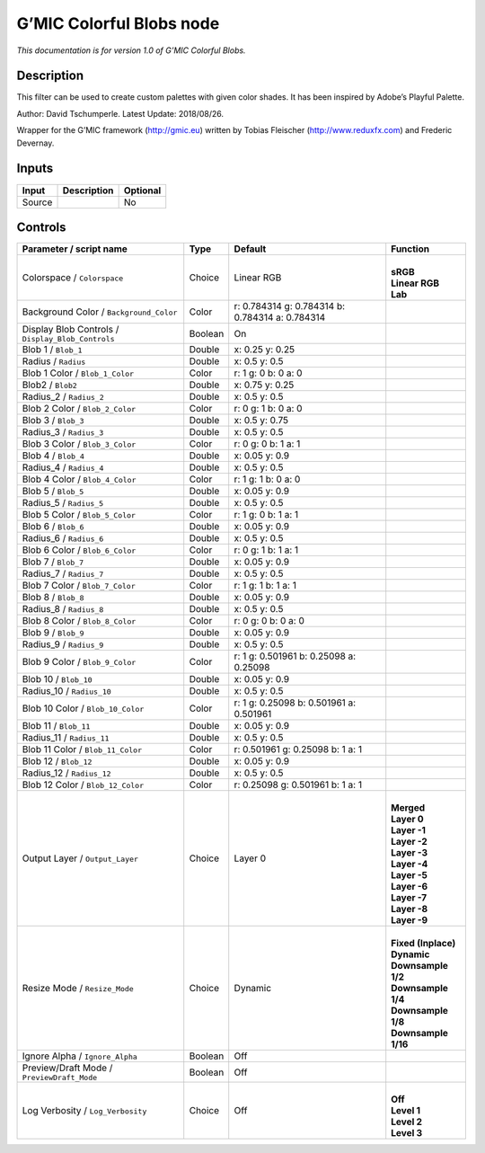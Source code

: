 .. _eu.gmic.ColorfulBlobs:

G’MIC Colorful Blobs node
=========================

*This documentation is for version 1.0 of G’MIC Colorful Blobs.*

Description
-----------

This filter can be used to create custom palettes with given color shades. It has been inspired by Adobe’s Playful Palette.

Author: David Tschumperle. Latest Update: 2018/08/26.

Wrapper for the G’MIC framework (http://gmic.eu) written by Tobias Fleischer (http://www.reduxfx.com) and Frederic Devernay.

Inputs
------

+--------+-------------+----------+
| Input  | Description | Optional |
+========+=============+==========+
| Source |             | No       |
+--------+-------------+----------+

Controls
--------

.. tabularcolumns:: |>{\raggedright}p{0.2\columnwidth}|>{\raggedright}p{0.06\columnwidth}|>{\raggedright}p{0.07\columnwidth}|p{0.63\columnwidth}|

.. cssclass:: longtable

+---------------------------------------------------+---------+-------------------------------------------------+-----------------------+
| Parameter / script name                           | Type    | Default                                         | Function              |
+===================================================+=========+=================================================+=======================+
| Colorspace / ``Colorspace``                       | Choice  | Linear RGB                                      | |                     |
|                                                   |         |                                                 | | **sRGB**            |
|                                                   |         |                                                 | | **Linear RGB**      |
|                                                   |         |                                                 | | **Lab**             |
+---------------------------------------------------+---------+-------------------------------------------------+-----------------------+
| Background Color / ``Background_Color``           | Color   | r: 0.784314 g: 0.784314 b: 0.784314 a: 0.784314 |                       |
+---------------------------------------------------+---------+-------------------------------------------------+-----------------------+
| Display Blob Controls / ``Display_Blob_Controls`` | Boolean | On                                              |                       |
+---------------------------------------------------+---------+-------------------------------------------------+-----------------------+
| Blob 1 / ``Blob_1``                               | Double  | x: 0.25 y: 0.25                                 |                       |
+---------------------------------------------------+---------+-------------------------------------------------+-----------------------+
| Radius / ``Radius``                               | Double  | x: 0.5 y: 0.5                                   |                       |
+---------------------------------------------------+---------+-------------------------------------------------+-----------------------+
| Blob 1 Color / ``Blob_1_Color``                   | Color   | r: 1 g: 0 b: 0 a: 0                             |                       |
+---------------------------------------------------+---------+-------------------------------------------------+-----------------------+
| Blob2 / ``Blob2``                                 | Double  | x: 0.75 y: 0.25                                 |                       |
+---------------------------------------------------+---------+-------------------------------------------------+-----------------------+
| Radius_2 / ``Radius_2``                           | Double  | x: 0.5 y: 0.5                                   |                       |
+---------------------------------------------------+---------+-------------------------------------------------+-----------------------+
| Blob 2 Color / ``Blob_2_Color``                   | Color   | r: 0 g: 1 b: 0 a: 0                             |                       |
+---------------------------------------------------+---------+-------------------------------------------------+-----------------------+
| Blob 3 / ``Blob_3``                               | Double  | x: 0.5 y: 0.75                                  |                       |
+---------------------------------------------------+---------+-------------------------------------------------+-----------------------+
| Radius_3 / ``Radius_3``                           | Double  | x: 0.5 y: 0.5                                   |                       |
+---------------------------------------------------+---------+-------------------------------------------------+-----------------------+
| Blob 3 Color / ``Blob_3_Color``                   | Color   | r: 0 g: 0 b: 1 a: 1                             |                       |
+---------------------------------------------------+---------+-------------------------------------------------+-----------------------+
| Blob 4 / ``Blob_4``                               | Double  | x: 0.05 y: 0.9                                  |                       |
+---------------------------------------------------+---------+-------------------------------------------------+-----------------------+
| Radius_4 / ``Radius_4``                           | Double  | x: 0.5 y: 0.5                                   |                       |
+---------------------------------------------------+---------+-------------------------------------------------+-----------------------+
| Blob 4 Color / ``Blob_4_Color``                   | Color   | r: 1 g: 1 b: 0 a: 0                             |                       |
+---------------------------------------------------+---------+-------------------------------------------------+-----------------------+
| Blob 5 / ``Blob_5``                               | Double  | x: 0.05 y: 0.9                                  |                       |
+---------------------------------------------------+---------+-------------------------------------------------+-----------------------+
| Radius_5 / ``Radius_5``                           | Double  | x: 0.5 y: 0.5                                   |                       |
+---------------------------------------------------+---------+-------------------------------------------------+-----------------------+
| Blob 5 Color / ``Blob_5_Color``                   | Color   | r: 1 g: 0 b: 1 a: 1                             |                       |
+---------------------------------------------------+---------+-------------------------------------------------+-----------------------+
| Blob 6 / ``Blob_6``                               | Double  | x: 0.05 y: 0.9                                  |                       |
+---------------------------------------------------+---------+-------------------------------------------------+-----------------------+
| Radius_6 / ``Radius_6``                           | Double  | x: 0.5 y: 0.5                                   |                       |
+---------------------------------------------------+---------+-------------------------------------------------+-----------------------+
| Blob 6 Color / ``Blob_6_Color``                   | Color   | r: 0 g: 1 b: 1 a: 1                             |                       |
+---------------------------------------------------+---------+-------------------------------------------------+-----------------------+
| Blob 7 / ``Blob_7``                               | Double  | x: 0.05 y: 0.9                                  |                       |
+---------------------------------------------------+---------+-------------------------------------------------+-----------------------+
| Radius_7 / ``Radius_7``                           | Double  | x: 0.5 y: 0.5                                   |                       |
+---------------------------------------------------+---------+-------------------------------------------------+-----------------------+
| Blob 7 Color / ``Blob_7_Color``                   | Color   | r: 1 g: 1 b: 1 a: 1                             |                       |
+---------------------------------------------------+---------+-------------------------------------------------+-----------------------+
| Blob 8 / ``Blob_8``                               | Double  | x: 0.05 y: 0.9                                  |                       |
+---------------------------------------------------+---------+-------------------------------------------------+-----------------------+
| Radius_8 / ``Radius_8``                           | Double  | x: 0.5 y: 0.5                                   |                       |
+---------------------------------------------------+---------+-------------------------------------------------+-----------------------+
| Blob 8 Color / ``Blob_8_Color``                   | Color   | r: 0 g: 0 b: 0 a: 0                             |                       |
+---------------------------------------------------+---------+-------------------------------------------------+-----------------------+
| Blob 9 / ``Blob_9``                               | Double  | x: 0.05 y: 0.9                                  |                       |
+---------------------------------------------------+---------+-------------------------------------------------+-----------------------+
| Radius_9 / ``Radius_9``                           | Double  | x: 0.5 y: 0.5                                   |                       |
+---------------------------------------------------+---------+-------------------------------------------------+-----------------------+
| Blob 9 Color / ``Blob_9_Color``                   | Color   | r: 1 g: 0.501961 b: 0.25098 a: 0.25098          |                       |
+---------------------------------------------------+---------+-------------------------------------------------+-----------------------+
| Blob 10 / ``Blob_10``                             | Double  | x: 0.05 y: 0.9                                  |                       |
+---------------------------------------------------+---------+-------------------------------------------------+-----------------------+
| Radius_10 / ``Radius_10``                         | Double  | x: 0.5 y: 0.5                                   |                       |
+---------------------------------------------------+---------+-------------------------------------------------+-----------------------+
| Blob 10 Color / ``Blob_10_Color``                 | Color   | r: 1 g: 0.25098 b: 0.501961 a: 0.501961         |                       |
+---------------------------------------------------+---------+-------------------------------------------------+-----------------------+
| Blob 11 / ``Blob_11``                             | Double  | x: 0.05 y: 0.9                                  |                       |
+---------------------------------------------------+---------+-------------------------------------------------+-----------------------+
| Radius_11 / ``Radius_11``                         | Double  | x: 0.5 y: 0.5                                   |                       |
+---------------------------------------------------+---------+-------------------------------------------------+-----------------------+
| Blob 11 Color / ``Blob_11_Color``                 | Color   | r: 0.501961 g: 0.25098 b: 1 a: 1                |                       |
+---------------------------------------------------+---------+-------------------------------------------------+-----------------------+
| Blob 12 / ``Blob_12``                             | Double  | x: 0.05 y: 0.9                                  |                       |
+---------------------------------------------------+---------+-------------------------------------------------+-----------------------+
| Radius_12 / ``Radius_12``                         | Double  | x: 0.5 y: 0.5                                   |                       |
+---------------------------------------------------+---------+-------------------------------------------------+-----------------------+
| Blob 12 Color / ``Blob_12_Color``                 | Color   | r: 0.25098 g: 0.501961 b: 1 a: 1                |                       |
+---------------------------------------------------+---------+-------------------------------------------------+-----------------------+
| Output Layer / ``Output_Layer``                   | Choice  | Layer 0                                         | |                     |
|                                                   |         |                                                 | | **Merged**          |
|                                                   |         |                                                 | | **Layer 0**         |
|                                                   |         |                                                 | | **Layer -1**        |
|                                                   |         |                                                 | | **Layer -2**        |
|                                                   |         |                                                 | | **Layer -3**        |
|                                                   |         |                                                 | | **Layer -4**        |
|                                                   |         |                                                 | | **Layer -5**        |
|                                                   |         |                                                 | | **Layer -6**        |
|                                                   |         |                                                 | | **Layer -7**        |
|                                                   |         |                                                 | | **Layer -8**        |
|                                                   |         |                                                 | | **Layer -9**        |
+---------------------------------------------------+---------+-------------------------------------------------+-----------------------+
| Resize Mode / ``Resize_Mode``                     | Choice  | Dynamic                                         | |                     |
|                                                   |         |                                                 | | **Fixed (Inplace)** |
|                                                   |         |                                                 | | **Dynamic**         |
|                                                   |         |                                                 | | **Downsample 1/2**  |
|                                                   |         |                                                 | | **Downsample 1/4**  |
|                                                   |         |                                                 | | **Downsample 1/8**  |
|                                                   |         |                                                 | | **Downsample 1/16** |
+---------------------------------------------------+---------+-------------------------------------------------+-----------------------+
| Ignore Alpha / ``Ignore_Alpha``                   | Boolean | Off                                             |                       |
+---------------------------------------------------+---------+-------------------------------------------------+-----------------------+
| Preview/Draft Mode / ``PreviewDraft_Mode``        | Boolean | Off                                             |                       |
+---------------------------------------------------+---------+-------------------------------------------------+-----------------------+
| Log Verbosity / ``Log_Verbosity``                 | Choice  | Off                                             | |                     |
|                                                   |         |                                                 | | **Off**             |
|                                                   |         |                                                 | | **Level 1**         |
|                                                   |         |                                                 | | **Level 2**         |
|                                                   |         |                                                 | | **Level 3**         |
+---------------------------------------------------+---------+-------------------------------------------------+-----------------------+
